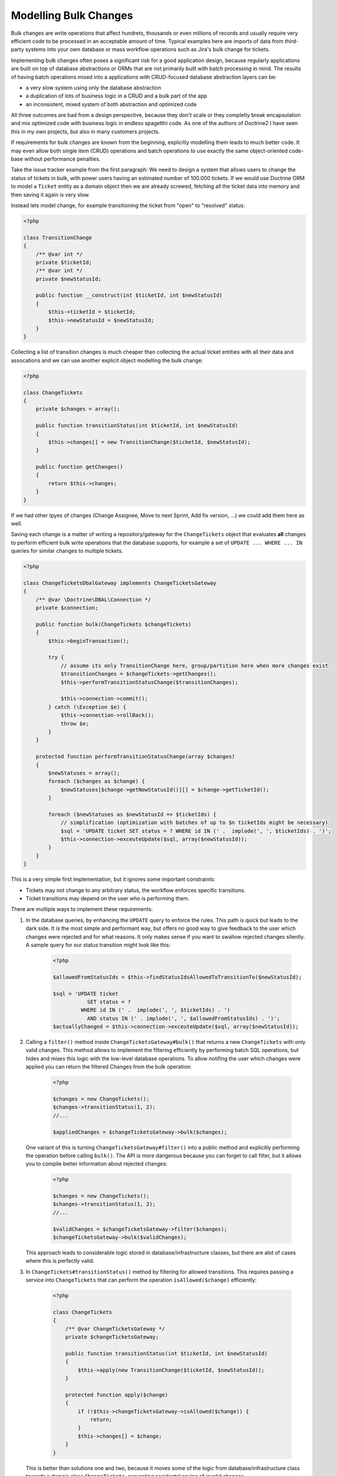 Modelling Bulk Changes
======================

Bulk changes are write operations that affect hundrets, thousands or even
millions of records and usually require very efficient code to be processed in
an acceptable amount of time. Typical examples here are imports of data from
third-party systems into your own database or mass workflow operations such as
Jira's bulk change for tickets.

Implementing bulk changes often poses a significant risk for a good application
design, because regularly applications are built on top of database abstractions or ORMs
that are not primarily built with batch processing in mind.
The results of having batch operations mixed into a applications with
CRUD-focused database abstraction layers can be:

- a very slow system using only the database abstraction
- a duplication of lots of business logic in a CRUD and a bulk part of the app
- an inconsistent, mixed system of both abstraction and optimized code

All three outcomes are bad from a design perspective, because they don't scale
or they completly break encapsulation and mix optimized code with business
logic in endless spagetthi code.  As one of the authors of Doctrine2 I have
seen this in my own projects, but also in many customers projects.

If requirements for bulk changes are known from the beginning, explicitly
modelling them leads to much better code. It may even allow both single item
(CRUD) operations and batch operations to use exactly the same object-oriented
code-base without performance penalties.

Take the issue tracker example from the first paragraph: We need to design
a system that allows users to change the status of tickets in bulk, with
power users having an estimated number of 100.000 tickets. If we would use
Doctrine ORM to model a ``Ticket`` entity as a domain object then we are
already screwed, fetching all the ticket data into memory and then saving
it again is very slow.

Instead lets model change, for example transitioning the ticket from "open"
to "resolved" status: 

.. code-block:: php

    <?php

    class TransitionChange
    {
        /** @var int */
        private $ticketId;
        /** @var int */
        private $newStatusId;

        public function __construct(int $ticketId, int $newStatusId)
        {
            $this->ticketId = $ticketId;
            $this->newStatusId = $newStatusId;
        }
    }

Collecting a list of transition changes is much cheaper than collecting
the actual ticket entities with all their data and assocations and we
can use another explicit object modelling the bulk change:

.. code-block:: php

    <?php

    class ChangeTickets
    {
        private $changes = array();

        public function transitionStatus(int $ticketId, int $newStatusId)
        {
            $this->changes[] = new TransitionChange($ticketId, $newStatusId);
        }

        public function getChanges()
        {
            return $this->changes;
        }
    }

If we had other tpyes of changes (Change Assignee, Move to next Sprint, Add fix
version, ...) we could add them here as well.

Saving each change is a matter of writing a repository/gateway for the
``ChangeTickets`` object that evaluates **all** changes to perform efficient bulk write
operations that the database supports, for example a set of ``UPDATE ... WHERE ... IN``
queries for similar changes to multiple tickets.

.. code-block:: php

    <?php

    class ChangeTicketsDbalGateway implements ChangeTicketsGateway
    {
        /** @var \Doctrine\DBAL\Connection */
        private $connection;

        public function bulk(ChangeTickets $changeTickets)
        {
            $this->beginTransaction();

            try {
                // assume its only TransitionChange here, group/partition here when more changes exist
                $transitionChanges = $changeTickets->getChanges();
                $this->performTransitionStatusChange($transitionChanges);

                $this->connection->commit();
            } catch (\Exception $e) {
                $this->connection->rollBack();
                throw $e;
            }
        }

        protected function performTransitionStatusChange(array $changes)
        {
            $newStatuses = array();
            foreach ($changes as $change) {
                $newStatuses[$change->getNewStatusId()][] = $change->getTicketId();
            }

            foreach ($newStatuses as $newStatusId => $ticketIds) {
                // simplification (optimization with batches of up to $n ticketIds might be necessary)
                $sql = 'UPDATE ticket SET status = ? WHERE id IN (' .  implode(', ', $ticketIds) . ')';
                $this->connection->exceuteUpdate($sql, array($newStatusId));
            }
        }
    }

This is a very simple first implementation, but it ignores some important constraints:

- Tickets may not change to any arbitrary status, the workflow enforces specific transitions.
- Ticket transitions may depend on the user who is performing them.

There are multiple ways to implement these requirements:

1. In the database queries, by enhancing the ``UPDATE`` query to enforce the
   rules. This path is quick but leads to the dark side. It is the most simple
   and performant way, but offers no good way to give feedback to the user which
   changes were rejected and for what reasons. It only makes sense if you
   want to swallow rejected changes silently. A sample query for our status transition
   might look like this:

    .. code-block:: php

        <?php

        $allowedFromStatusIds = $this->findStatusIdsAllowedToTransitionTo($newStatusId);

        $sql = 'UPDATE ticket
                   SET status = ?
                 WHERE id IN (' .  implode(', ', $ticketIds) . ')
                   AND status IN (' . implode(', ', $allowedFromStatusIds) . ')';
        $actuallyChanged = $this->connection->exceuteUpdate($sql, array($newStatusId));

2. Calling a ``filter()`` method inside ``ChangeTicketsGateway#bulk()`` that
   returns a new ``ChangeTickets`` with only valid changes. This method allows
   to implement the filtering efficiently by performing batch SQL operations,
   but hides and mixes this logic with the low-level database operations.
   To allow notifing the user which changes were applied you can return
   the filtered Changes from the bulk operation:

    .. code-block:: php

        <?php

        $changes = new ChangeTickets();
        $changes->transitionStatus(1, 2);
        //...

        $appliedChanges = $changeTicketsGateway->bulk($changes);

   One variant of this is turning ``ChangeTicketsGateway#filter()`` into a public
   method and explicitly performing the operation before calling ``bulk()``.
   The API is more dangerous because you can forget to call filter,
   but it allows you to compile better information about rejected changes:

    .. code-block:: php

        <?php

        $changes = new ChangeTickets();
        $changes->transitionStatus(1, 2);
        //...

        $validChanges = $changeTicketsGateway->filter($changes);
        $changeTicketsGateway->bulk($validChanges);

   This approach leads to considerable logic stored in database/infrastructure
   classes, but there are alot of cases where this is perfectly valid.

3. In ``ChangeTickets#transitionStatus()`` method by filtering for allowed transitions.
   This requires passing a service into ``ChangeTickets`` that can perform the
   operation ``isAllowed($change)`` efficiently:

    .. code-block:: php

        <?php

        class ChangeTickets
        {
            /** @var ChangeTicketsGateway */
            private $changeTicketsGateway;

            public function transitionStatus(int $ticketId, int $newStatusId)
            {
                $this->apply(new TransitionChange($ticketId, $newStatusId));
            }

            protected function apply($change)
            {
                if (!$this->changeTicketsGateway->isAllowed($change)) {
                    return;
                }
                $this->changes[] = $change;
            }
        }
    
   This is better than solutions one and two, because it moves some of the
   logic from database/infrastructure class towards a domain class
   ``ChangeTickets``, preventing accidental saving of invalid changes.
   
   But honestly this is just very little logic in the domain class, we are
   relying alot on the database here to enforce our business rules. Only the
   database knows the allowed transitions, it knows the state of the ticket and
   then checks for validity.

4. To avoid hiding rules inside the database and still ending up with efficient
   code a careful refactoring is necessary to move more logic into
   ``ChangeTickets``. There is probably more than one solution to this problem
   

.. author:: default
.. categories:: none
.. tags:: none
.. comments::
